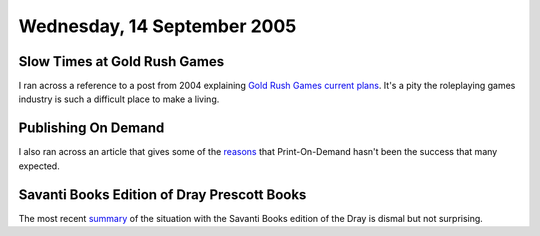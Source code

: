 .. title: Gold Rush Games; Publishing on Demand; Dray Prescott Books
.. slug: 2005-09-14
.. date: 2005-09-14 00:00:00 UTC-05:00
.. tags: old blog,gold rush games,pod,dray prescott
.. category: oldblog
.. link: 
.. description: 
.. type: text

Wednesday, 14 September 2005
============================

Slow Times at Gold Rush Games
-----------------------------

I ran across a reference to a post from 2004 explaining `Gold Rush
Games <http://www.goldrushgames.com/>`__ `current plans`_.
It's a pity the roleplaying games industry is such a difficult place
to make a living.

Publishing On Demand
--------------------

I also ran across an article that gives some of the `reasons
<http://www.locusmag.com/2004/Features/03Wallace_PODEssay.html>`__
that Print-On-Demand hasn't been the success that many expected.

Savanti Books Edition of Dray Prescott Books
--------------------------------------------

The most recent `summary
<http://groups.yahoo.com/group/Kregen/message/16632>`__ of the
situation with the Savanti Books edition of the Dray is dismal but not
surprising.

.. _`current plans`: https://web.archive.org/web/20040803005822/http://www.goldrushgames.com/forums/index.php?act=ST&f=2&t=384
